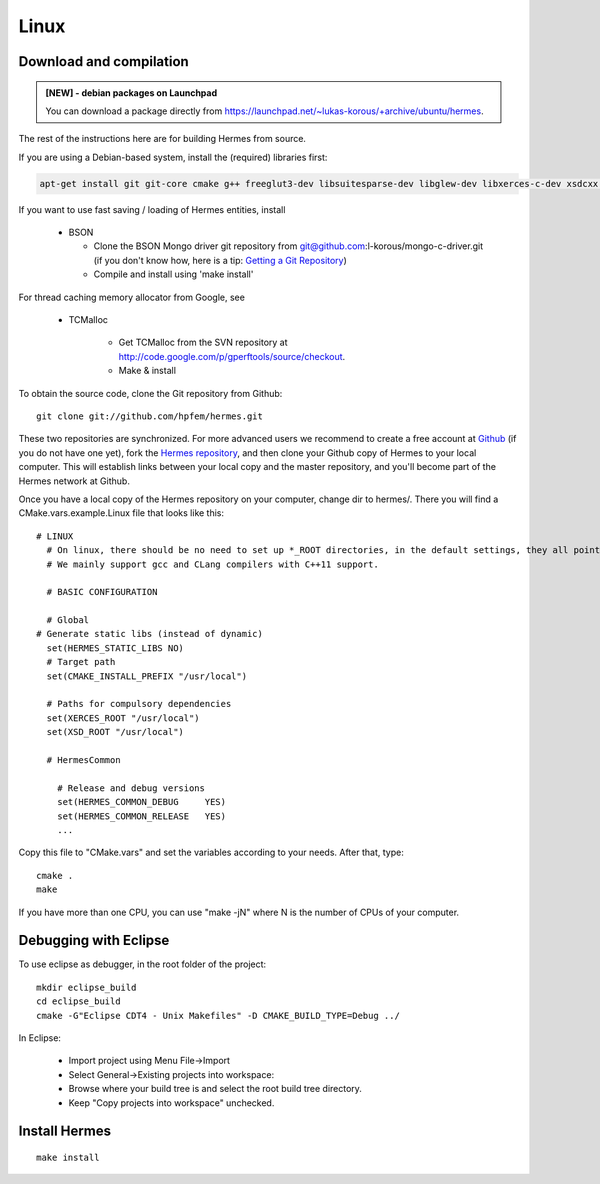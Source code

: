 Linux
-----

Download and compilation
~~~~~~~~~~~~~~~~~~~~~~~~

.. figure:: ../hermes2d/img/redRow.jpg
   :align: center
   :scale: 100% 
   :figclass: align-center

.. admonition:: [NEW] - debian packages on Launchpad

    You can download a package directly from `<https://launchpad.net/~lukas-korous/+archive/ubuntu/hermes>`_.

.. figure:: ../hermes2d/img/redRow.jpg
   :align: center
   :scale: 100% 
   :figclass: align-center

The rest of the instructions here are for building Hermes from source.

If you are using a Debian-based system, install the (required) libraries first:

.. sourcecode::
    .

    apt-get install git git-core cmake g++ freeglut3-dev libsuitesparse-dev libglew-dev libxerces-c-dev xsdcxx libmatio-dev

If you want to use fast saving / loading of Hermes entities, install

  - BSON
  
    - Clone the BSON Mongo driver git repository from git@github.com:l-korous/mongo-c-driver.git (if you don't know how, here is a tip: `Getting a Git Repository <http://git-scm.com/book/en/Git-Basics-Getting-a-Git-Repository>`_)
    - Compile and install using 'make install'

For thread caching memory allocator from Google, see
    
  - TCMalloc
    
      - Get TCMalloc from the SVN repository at `<http://code.google.com/p/gperftools/source/checkout>`_.
      - Make & install
  
To obtain the source code, clone the Git repository from Github::
  
    git clone git://github.com/hpfem/hermes.git

These two repositories are synchronized. For more advanced users we recommend to 
create a free account at `Github <http://github.com>`_ (if you do not have one yet),
fork the `Hermes repository <http://github.com/hpfem/hermes>`_, and then clone your 
Github copy of Hermes to your local computer. This will establish links between
your local copy and the master repository, and you'll become part of the Hermes 
network at Github.

Once you have a local copy of the Hermes repository on your computer, change dir 
to hermes/. There you will find a CMake.vars.example.Linux file that looks like this::

    # LINUX
      # On linux, there should be no need to set up *_ROOT directories, in the default settings, they all point to /usr/local, as should be true on Debian systems.
      # We mainly support gcc and CLang compilers with C++11 support.
      
      # BASIC CONFIGURATION
      
      # Global
    # Generate static libs (instead of dynamic)
      set(HERMES_STATIC_LIBS NO)
      # Target path
      set(CMAKE_INSTALL_PREFIX "/usr/local")
      
      # Paths for compulsory dependencies
      set(XERCES_ROOT "/usr/local")
      set(XSD_ROOT "/usr/local")
      
      # HermesCommon
        
        # Release and debug versions
        set(HERMES_COMMON_DEBUG     YES)
        set(HERMES_COMMON_RELEASE   YES)
        ...


Copy this file to "CMake.vars" and set the variables according to your needs.
After that, type::

    cmake .
    make

If you have more than one CPU, you can use "make -jN" where N is
the number of CPUs of your computer.

Debugging with Eclipse
~~~~~~~~~~~~~~~~~~~~~~

To use eclipse as debugger, in the root folder of the project::

    mkdir eclipse_build
    cd eclipse_build
    cmake -G"Eclipse CDT4 - Unix Makefiles" -D CMAKE_BUILD_TYPE=Debug ../

In Eclipse:

    - Import project using Menu File->Import
    - Select General->Existing projects into workspace:
    - Browse where your build tree is and select the root build tree directory. 
    - Keep "Copy projects into workspace" unchecked.


Install Hermes
~~~~~~~~~~~~~~

::

    make install
